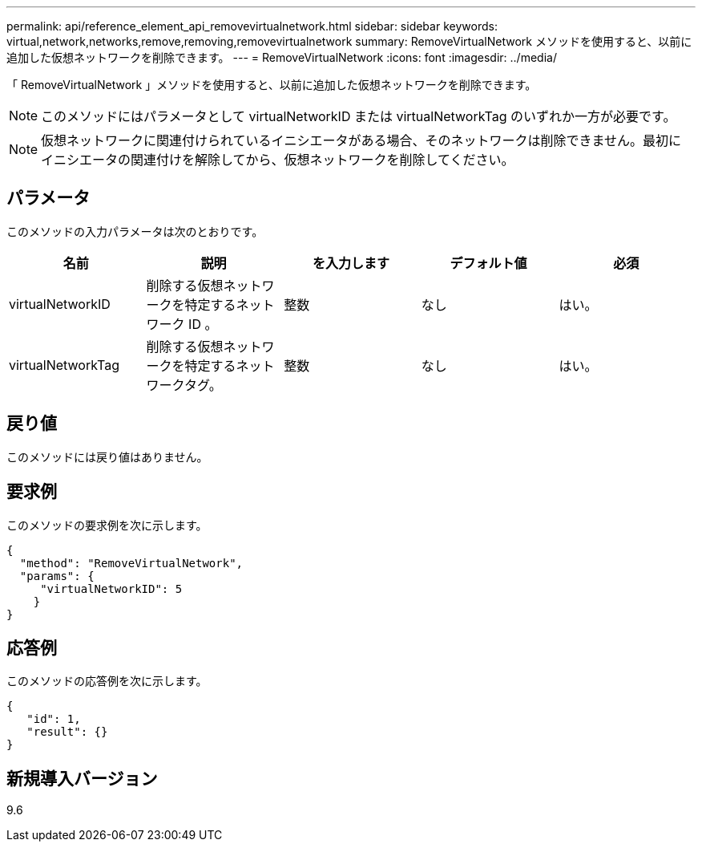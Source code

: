 ---
permalink: api/reference_element_api_removevirtualnetwork.html 
sidebar: sidebar 
keywords: virtual,network,networks,remove,removing,removevirtualnetwork 
summary: RemoveVirtualNetwork メソッドを使用すると、以前に追加した仮想ネットワークを削除できます。 
---
= RemoveVirtualNetwork
:icons: font
:imagesdir: ../media/


[role="lead"]
「 RemoveVirtualNetwork 」メソッドを使用すると、以前に追加した仮想ネットワークを削除できます。


NOTE: このメソッドにはパラメータとして virtualNetworkID または virtualNetworkTag のいずれか一方が必要です。


NOTE: 仮想ネットワークに関連付けられているイニシエータがある場合、そのネットワークは削除できません。最初にイニシエータの関連付けを解除してから、仮想ネットワークを削除してください。



== パラメータ

このメソッドの入力パラメータは次のとおりです。

|===
| 名前 | 説明 | を入力します | デフォルト値 | 必須 


 a| 
virtualNetworkID
 a| 
削除する仮想ネットワークを特定するネットワーク ID 。
 a| 
整数
 a| 
なし
 a| 
はい。



 a| 
virtualNetworkTag
 a| 
削除する仮想ネットワークを特定するネットワークタグ。
 a| 
整数
 a| 
なし
 a| 
はい。

|===


== 戻り値

このメソッドには戻り値はありません。



== 要求例

このメソッドの要求例を次に示します。

[listing]
----
{
  "method": "RemoveVirtualNetwork",
  "params": {
     "virtualNetworkID": 5
    }
}
----


== 応答例

このメソッドの応答例を次に示します。

[listing]
----
{
   "id": 1,
   "result": {}
}
----


== 新規導入バージョン

9.6
